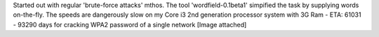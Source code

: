 Started out with regular 'brute-force attacks' mthos. The tool 'wordfield-0.1beta1' simpified the task by supplying words on-the-fly. The speeds are dangerously slow on my Core i3 2nd generation processor system with 3G Ram - ETA: 61031 - 93290 days for cracking WPA2 password of a single network [Image attached]
